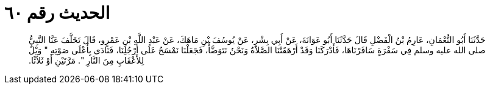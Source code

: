 
= الحديث رقم ٦٠

[quote.hadith]
حَدَّثَنَا أَبُو النُّعْمَانِ، عَارِمُ بْنُ الْفَضْلِ قَالَ حَدَّثَنَا أَبُو عَوَانَةَ، عَنْ أَبِي بِشْرٍ، عَنْ يُوسُفَ بْنِ مَاهَكَ، عَنْ عَبْدِ اللَّهِ بْنِ عَمْرٍو، قَالَ تَخَلَّفَ عَنَّا النَّبِيُّ صلى الله عليه وسلم فِي سَفْرَةٍ سَافَرْنَاهَا، فَأَدْرَكَنَا وَقَدْ أَرْهَقَتْنَا الصَّلاَةُ وَنَحْنُ نَتَوَضَّأُ، فَجَعَلْنَا نَمْسَحُ عَلَى أَرْجُلِنَا، فَنَادَى بِأَعْلَى صَوْتِهِ ‏"‏ وَيْلٌ لِلأَعْقَابِ مِنَ النَّارِ ‏"‏‏.‏ مَرَّتَيْنِ أَوْ ثَلاَثًا‏.‏